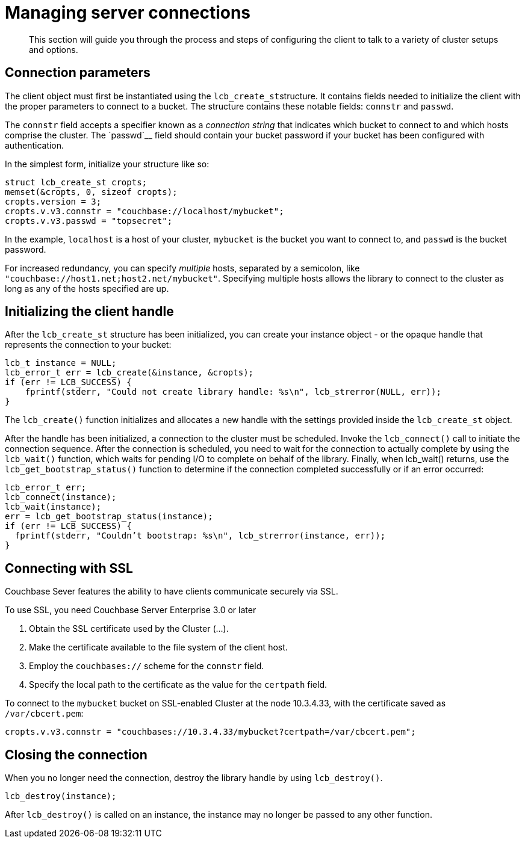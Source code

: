 = Managing server connections
:page-topic-type: concept

[abstract]
This section will guide you through the process and steps of configuring the client to talk to a variety of cluster setups and options.

[#concept_khq_vhq_44]
== Connection parameters

The client object must first be instantiated using the [.api]``lcb_create_st``structure.
It  contains fields needed to initialize the client with the proper parameters to connect to a bucket.
The structure contains these notable fields: `connstr` and `passwd`.

The `connstr` field accepts a specifier known as a [.term]_connection string_ that indicates which bucket to connect to and which hosts comprise the cluster.
The `passwd`__ field should contain your bucket password if your bucket has been configured with authentication.

In the simplest form, initialize your structure like so:

[source,c]
----
struct lcb_create_st cropts;
memset(&cropts, 0, sizeof cropts);
cropts.version = 3;
cropts.v.v3.connstr = "couchbase://localhost/mybucket";
cropts.v.v3.passwd = "topsecret";
----

In the example, `localhost` is a host of your cluster, `mybucket` is the bucket you want to connect to, and `passwd` is the bucket password.

For increased redundancy, you can specify _multiple_ hosts, separated by a semicolon, like `"couchbase://host1.net;host2.net/mybucket"`.
Specifying multiple hosts allows the library to connect to the cluster as long as any of the hosts specified are up.

== Initializing the client handle

After the [.api]`lcb_create_st` structure has been initialized, you can create your instance object - or the opaque handle that represents the connection to your bucket:

[source,c]
----
lcb_t instance = NULL;
lcb_error_t err = lcb_create(&instance, &cropts);
if (err != LCB_SUCCESS) {
    fprintf(stderr, "Could not create library handle: %s\n", lcb_strerror(NULL, err));
}
----

The [.api]`lcb_create()` function initializes and allocates a new handle with the settings provided inside the [.api]`lcb_create_st` object.

After the handle has been initialized, a connection to the cluster must be scheduled.
Invoke the [.api]`lcb_connect()` call to initiate the connection sequence.
After the connection is scheduled, you need to wait for the connection to actually complete by using the [.api]`lcb_wait()` function, which waits for pending I/O to complete on behalf of the library.
Finally, when lcb_wait() returns, use the [.api]`lcb_get_bootstrap_status()` function to determine if the connection completed successfully or if an error occurred:

[source,c]
----
lcb_error_t err;
lcb_connect(instance);
lcb_wait(instance);
err = lcb_get_bootstrap_status(instance);
if (err != LCB_SUCCESS) {
  fprintf(stderr, "Couldn’t bootstrap: %s\n", lcb_strerror(instance, err));
}
----

== Connecting with SSL

Couchbase Sever features the ability to have clients communicate securely via SSL.

To use SSL, you need Couchbase Server Enterprise 3.0 or later

. Obtain the SSL certificate used by the Cluster (\...).
. Make the certificate available to the file system of the client host.
. Employ the `couchbases://` scheme for the `connstr` field.
. Specify the local path to the certificate as the value for the `certpath` field.

To connect to the `mybucket` bucket on SSL-enabled Cluster at the node 10.3.4.33, with the certificate saved as `/var/cbcert.pem`:

[source,c]
----
cropts.v.v3.connstr = "couchbases://10.3.4.33/mybucket?certpath=/var/cbcert.pem";
----

== Closing the connection

When you no longer need the connection, destroy the library handle by using [.api]`lcb_destroy()`.

[source,c]
----
lcb_destroy(instance);
----

After [.api]`lcb_destroy()` is called on an instance, the instance may no longer be passed to any other function.
